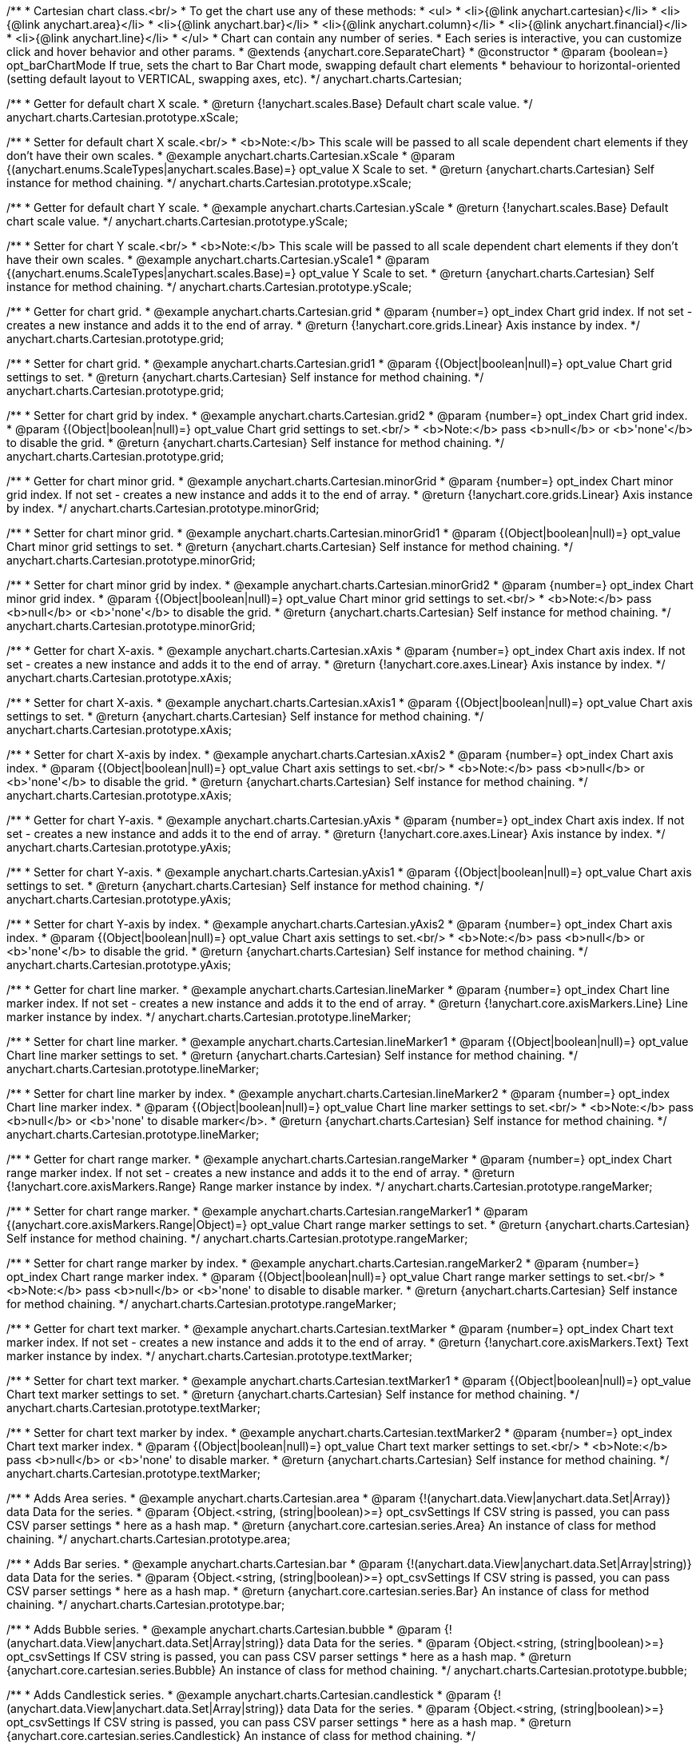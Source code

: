 /**
 * Cartesian chart class.<br/>
 * To get the chart use any of these methods:
 *  <ul>
 *      <li>{@link anychart.cartesian}</li>
 *      <li>{@link anychart.area}</li>
 *      <li>{@link anychart.bar}</li>
 *      <li>{@link anychart.column}</li>
 *      <li>{@link anychart.financial}</li>
 *      <li>{@link anychart.line}</li>
 *  </ul>
 * Chart can contain any number of series.
 * Each series is interactive, you can customize click and hover behavior and other params.
 * @extends {anychart.core.SeparateChart}
 * @constructor
 * @param {boolean=} opt_barChartMode If true, sets the chart to Bar Chart mode, swapping default chart elements
 *    behaviour to horizontal-oriented (setting default layout to VERTICAL, swapping axes, etc).
 */
anychart.charts.Cartesian;

/**
 * Getter for default chart X scale.
 * @return {!anychart.scales.Base} Default chart scale value.
 */
anychart.charts.Cartesian.prototype.xScale;

/**
 * Setter for default chart X scale.<br/>
 * <b>Note:</b> This scale will be passed to all scale dependent chart elements if they don't have their own scales.
 * @example anychart.charts.Cartesian.xScale
 * @param {(anychart.enums.ScaleTypes|anychart.scales.Base)=} opt_value X Scale to set.
 * @return {anychart.charts.Cartesian} Self instance for method chaining.
 */
anychart.charts.Cartesian.prototype.xScale;

/**
 * Getter for default chart Y scale.
 * @example anychart.charts.Cartesian.yScale
 * @return {!anychart.scales.Base} Default chart scale value.
 */
anychart.charts.Cartesian.prototype.yScale;

/**
 * Setter for chart Y scale.<br/>
 * <b>Note:</b> This scale will be passed to all scale dependent chart elements if they don't have their own scales.
 * @example anychart.charts.Cartesian.yScale1
 * @param {(anychart.enums.ScaleTypes|anychart.scales.Base)=} opt_value Y Scale to set.
 * @return {anychart.charts.Cartesian} Self instance for method chaining.
 */
anychart.charts.Cartesian.prototype.yScale;

/**
 * Getter for chart grid.
 * @example anychart.charts.Cartesian.grid
 * @param {number=} opt_index Chart grid index. If not set - creates a new instance and adds it to the end of array.
 * @return {!anychart.core.grids.Linear} Axis instance by index.
 */
anychart.charts.Cartesian.prototype.grid;

/**
 * Setter for chart grid.
 * @example anychart.charts.Cartesian.grid1
 * @param {(Object|boolean|null)=} opt_value Chart grid settings to set.
 * @return {anychart.charts.Cartesian} Self instance for method chaining.
 */
anychart.charts.Cartesian.prototype.grid;

/**
 * Setter for chart grid by index.
 * @example anychart.charts.Cartesian.grid2
 * @param {number=} opt_index Chart grid index.
 * @param {(Object|boolean|null)=} opt_value Chart grid settings to set.<br/>
 * <b>Note:</b> pass <b>null</b> or <b>'none'</b> to disable the grid.
 * @return {anychart.charts.Cartesian} Self instance for method chaining.
 */
anychart.charts.Cartesian.prototype.grid;

/**
 * Getter for chart minor grid.
 * @example anychart.charts.Cartesian.minorGrid
 * @param {number=} opt_index Chart minor grid index. If not set - creates a new instance and adds it to the end of array.
 * @return {!anychart.core.grids.Linear} Axis instance by index.
 */
anychart.charts.Cartesian.prototype.minorGrid;

/**
 * Setter for chart minor grid.
 * @example anychart.charts.Cartesian.minorGrid1
 * @param {(Object|boolean|null)=} opt_value Chart minor grid settings to set.
 * @return {anychart.charts.Cartesian} Self instance for method chaining.
 */
anychart.charts.Cartesian.prototype.minorGrid;

/**
 * Setter for chart minor grid by index.
 * @example anychart.charts.Cartesian.minorGrid2
 * @param {number=} opt_index Chart minor grid index.
 * @param {(Object|boolean|null)=} opt_value Chart minor grid settings to set.<br/>
 * <b>Note:</b> pass <b>null</b> or <b>'none'</b> to disable the grid.
 * @return {anychart.charts.Cartesian} Self instance for method chaining.
 */
anychart.charts.Cartesian.prototype.minorGrid;

/**
 * Getter for chart X-axis.
 * @example anychart.charts.Cartesian.xAxis
 * @param {number=} opt_index Chart axis index. If not set - creates a new instance and adds it to the end of array.
 * @return {!anychart.core.axes.Linear} Axis instance by index.
 */
anychart.charts.Cartesian.prototype.xAxis;

/**
 * Setter for chart X-axis.
 * @example anychart.charts.Cartesian.xAxis1
 * @param {(Object|boolean|null)=} opt_value Chart axis settings to set.
 * @return {anychart.charts.Cartesian} Self instance for method chaining.
 */
anychart.charts.Cartesian.prototype.xAxis;

/**
 * Setter for chart X-axis by index.
 * @example anychart.charts.Cartesian.xAxis2
 * @param {number=} opt_index Chart axis index.
 * @param {(Object|boolean|null)=} opt_value Chart axis settings to set.<br/>
 * <b>Note:</b> pass <b>null</b> or <b>'none'</b> to disable the grid.
 * @return {anychart.charts.Cartesian} Self instance for method chaining.
 */
anychart.charts.Cartesian.prototype.xAxis;

/**
 * Getter for chart Y-axis.
 * @example anychart.charts.Cartesian.yAxis
 * @param {number=} opt_index Chart axis index. If not set - creates a new instance and adds it to the end of array.
 * @return {!anychart.core.axes.Linear} Axis instance by index.
 */
anychart.charts.Cartesian.prototype.yAxis;

/**
 * Setter for chart Y-axis.
 * @example anychart.charts.Cartesian.yAxis1
 * @param {(Object|boolean|null)=} opt_value Chart axis settings to set.
 * @return {anychart.charts.Cartesian} Self instance for method chaining.
 */
anychart.charts.Cartesian.prototype.yAxis;

/**
 * Setter for chart Y-axis by index.
 * @example anychart.charts.Cartesian.yAxis2
 * @param {number=} opt_index Chart axis index.
 * @param {(Object|boolean|null)=} opt_value Chart axis settings to set.<br/>
 * <b>Note:</b> pass <b>null</b> or <b>'none'</b> to disable the grid.
 * @return {anychart.charts.Cartesian} Self instance for method chaining.
 */
anychart.charts.Cartesian.prototype.yAxis;

/**
 * Getter for chart line marker.
 * @example anychart.charts.Cartesian.lineMarker
 * @param {number=} opt_index Chart line marker index. If not set - creates a new instance and adds it to the end of array.
 * @return {!anychart.core.axisMarkers.Line} Line marker instance by index.
 */
anychart.charts.Cartesian.prototype.lineMarker;

/**
 * Setter for chart line marker.
 * @example anychart.charts.Cartesian.lineMarker1
 * @param {(Object|boolean|null)=} opt_value Chart line marker settings to set.
 * @return {anychart.charts.Cartesian} Self instance for method chaining.
 */
anychart.charts.Cartesian.prototype.lineMarker;

/**
 * Setter for chart line marker by index.
 * @example anychart.charts.Cartesian.lineMarker2
 * @param {number=} opt_index Chart line marker index.
 * @param {(Object|boolean|null)=} opt_value Chart line marker settings to set.<br/>
 * <b>Note:</b> pass <b>null</b> or <b>'none' to disable marker</b>.
 * @return {anychart.charts.Cartesian} Self instance for method chaining.
 */
anychart.charts.Cartesian.prototype.lineMarker;

/**
 * Getter for chart range marker.
 * @example anychart.charts.Cartesian.rangeMarker
 * @param {number=} opt_index Chart range marker index. If not set - creates a new instance and adds it to the end of array.
 * @return {!anychart.core.axisMarkers.Range} Range marker instance by index.
 */
anychart.charts.Cartesian.prototype.rangeMarker;

/**
 * Setter for chart range marker.
 * @example anychart.charts.Cartesian.rangeMarker1
 * @param {(anychart.core.axisMarkers.Range|Object)=} opt_value Chart range marker settings to set.
 * @return {anychart.charts.Cartesian} Self instance for method chaining.
 */
anychart.charts.Cartesian.prototype.rangeMarker;

/**
 * Setter for chart range marker by index.
 * @example anychart.charts.Cartesian.rangeMarker2
 * @param {number=} opt_index Chart range marker index.
 * @param {(Object|boolean|null)=} opt_value Chart range marker settings to set.<br/>
 * <b>Note:</b> pass <b>null</b> or <b>'none' to disable to disable marker.
 * @return {anychart.charts.Cartesian} Self instance for method chaining.
 */
anychart.charts.Cartesian.prototype.rangeMarker;

/**
 * Getter for chart text marker.
 * @example anychart.charts.Cartesian.textMarker
 * @param {number=} opt_index Chart text marker index. If not set - creates a new instance and adds it to the end of array.
 * @return {!anychart.core.axisMarkers.Text} Text marker instance by index.
 */
anychart.charts.Cartesian.prototype.textMarker;

/**
 * Setter for chart text marker.
 * @example anychart.charts.Cartesian.textMarker1
 * @param {(Object|boolean|null)=} opt_value Chart text marker settings to set.
 * @return {anychart.charts.Cartesian} Self instance for method chaining.
 */
anychart.charts.Cartesian.prototype.textMarker;

/**
 * Setter for chart text marker by index.
 * @example anychart.charts.Cartesian.textMarker2
 * @param {number=} opt_index Chart text marker index.
 * @param {(Object|boolean|null)=} opt_value Chart text marker settings to set.<br/>
 * <b>Note:</b> pass <b>null</b> or <b>'none' to disable marker.
 * @return {anychart.charts.Cartesian} Self instance for method chaining.
 */
anychart.charts.Cartesian.prototype.textMarker;

/**
 * Adds Area series.
 * @example anychart.charts.Cartesian.area
 * @param {!(anychart.data.View|anychart.data.Set|Array)} data Data for the series.
 * @param {Object.<string, (string|boolean)>=} opt_csvSettings If CSV string is passed, you can pass CSV parser settings
 *    here as a hash map.
 * @return {anychart.core.cartesian.series.Area} An instance of class for method chaining.
 */
anychart.charts.Cartesian.prototype.area;

/**
 * Adds Bar series.
 * @example anychart.charts.Cartesian.bar
 * @param {!(anychart.data.View|anychart.data.Set|Array|string)} data Data for the series.
 * @param {Object.<string, (string|boolean)>=} opt_csvSettings If CSV string is passed, you can pass CSV parser settings
 *    here as a hash map.
 * @return {anychart.core.cartesian.series.Bar} An instance of class for method chaining.
 */
anychart.charts.Cartesian.prototype.bar;

/**
 * Adds Bubble series.
 * @example anychart.charts.Cartesian.bubble
 * @param {!(anychart.data.View|anychart.data.Set|Array|string)} data Data for the series.
 * @param {Object.<string, (string|boolean)>=} opt_csvSettings If CSV string is passed, you can pass CSV parser settings
 *    here as a hash map.
 * @return {anychart.core.cartesian.series.Bubble} An instance of class for method chaining.
 */
anychart.charts.Cartesian.prototype.bubble;

/**
 * Adds Candlestick series.
 * @example anychart.charts.Cartesian.candlestick
 * @param {!(anychart.data.View|anychart.data.Set|Array|string)} data Data for the series.
 * @param {Object.<string, (string|boolean)>=} opt_csvSettings If CSV string is passed, you can pass CSV parser settings
 *    here as a hash map.
 * @return {anychart.core.cartesian.series.Candlestick} An instance of class for method chaining.
 */
anychart.charts.Cartesian.prototype.candlestick;

/**
 * Adds Column series.
 * @example anychart.charts.Cartesian.column
 * @param {!(anychart.data.View|anychart.data.Set|Array|string)} data Data for the series.
 * @param {Object.<string, (string|boolean)>=} opt_csvSettings If CSV string is passed, you can pass CSV parser settings
 *    here as a hash map.
 * @return {anychart.core.cartesian.series.Column} An instance of class for method chaining.
 */
anychart.charts.Cartesian.prototype.column;

/**
 * Adds Line series.
 * @example anychart.charts.Cartesian.line
 * @param {!(anychart.data.View|anychart.data.Set|Array|string)} data Data for the series.
 * @param {Object.<string, (string|boolean)>=} opt_csvSettings If CSV string is passed, you can pass CSV parser settings
 *    here as a hash map.
 * @return {anychart.core.cartesian.series.Line} An instance of class for method chaining.
 */
anychart.charts.Cartesian.prototype.line;

/**
 * Adds Marker series.
 * @example anychart.charts.Cartesian.marker
 * @param {!(anychart.data.View|anychart.data.Set|Array|string)} data Data for the series.
 * @param {Object.<string, (string|boolean)>=} opt_csvSettings If CSV string is passed, you can pass CSV parser settings
 *    here as a hash map.
 * @return {anychart.core.cartesian.series.Marker} An instance of class for method chaining.
 */
anychart.charts.Cartesian.prototype.marker;

/**
 * Adds OHLC series.
 * @example anychart.charts.Cartesian.ohlc
 * @param {!(anychart.data.View|anychart.data.Set|Array|string)} data Data for the series.
 * @param {Object.<string, (string|boolean)>=} opt_csvSettings If CSV string is passed, you can pass CSV parser settings
 *    here as a hash map.
 * @return {anychart.core.cartesian.series.OHLC} An instance of class for method chaining.
 */
anychart.charts.Cartesian.prototype.ohlc;

/**
 * Adds RangeArea series.
 * @example anychart.charts.Cartesian.rangeArea
 * @param {!(anychart.data.View|anychart.data.Set|Array|string)} data Data for the series.
 * @param {Object.<string, (string|boolean)>=} opt_csvSettings If CSV string is passed, you can pass CSV parser settings
 *    here as a hash map.
 * @return {anychart.core.cartesian.series.RangeArea} An instance of class for method chaining.
 */
anychart.charts.Cartesian.prototype.rangeArea;

/**
 * Adds RangeBar series.
 * @example anychart.charts.Cartesian.rangeBar
 * @param {!(anychart.data.View|anychart.data.Set|Array|string)} data Data for the series.
 * @param {Object.<string, (string|boolean)>=} opt_csvSettings If CSV string is passed, you can pass CSV parser settings
 *    here as a hash map.
 * @return {anychart.core.cartesian.series.RangeBar} An instance of class for method chaining.
 */
anychart.charts.Cartesian.prototype.rangeBar;

/**
 * Adds RangeColumn series.
 * @example anychart.charts.Cartesian.rangeColumn
 * @param {!(anychart.data.View|anychart.data.Set|Array|string)} data Data for the series.
 * @param {Object.<string, (string|boolean)>=} opt_csvSettings If CSV string is passed, you can pass CSV parser settings
 *    here as a hash map.
 * @return {anychart.core.cartesian.series.RangeColumn} An instance of class for method chaining.
 */
anychart.charts.Cartesian.prototype.rangeColumn;

/**
 * Adds RangeSplineArea series.
 * @example anychart.charts.Cartesian.rangeSplineArea
 * @param {!(anychart.data.View|anychart.data.Set|Array|string)} data Data for the series.
 * @param {Object.<string, (string|boolean)>=} opt_csvSettings If CSV string is passed, you can pass CSV parser settings
 *    here as a hash map.
 * @return {anychart.core.cartesian.series.RangeSplineArea} An instance of class for method chaining.
 */
anychart.charts.Cartesian.prototype.rangeSplineArea;

/**
 * Adds RangeColumn series.
 * @example anychart.charts.Cartesian.rangeStepArea
 * @param {!(anychart.data.View|anychart.data.Set|Array|string)} data Data for the series.
 * @param {Object.<string, (string|boolean)>=} opt_csvSettings If CSV string is passed, you can pass CSV parser settings
 *    here as a hash map.
 * @return {anychart.core.cartesian.series.RangeColumn} An instance of class for method chaining.
 */
anychart.charts.Cartesian.prototype.rangeStepArea;

/**
 * Adds Spline series.
 * @example anychart.charts.Cartesian.spline
 * @param {!(anychart.data.View|anychart.data.Set|Array|string)} data Data for the series.
 * @param {Object.<string, (string|boolean)>=} opt_csvSettings If CSV string is passed, you can pass CSV parser settings
 *    here as a hash map.
 * @return {anychart.core.cartesian.series.Spline} An instance of class for method chaining.
 */
anychart.charts.Cartesian.prototype.spline;

/**
 * Adds SplineArea series.
 * @example anychart.charts.Cartesian.splineArea
 * @param {!(anychart.data.View|anychart.data.Set|Array|string)} data Data for the series.
 * @param {Object.<string, (string|boolean)>=} opt_csvSettings If CSV string is passed, you can pass CSV parser settings
 *    here as a hash map.
 * @return {anychart.core.cartesian.series.SplineArea} An instance of class for method chaining.
 */
anychart.charts.Cartesian.prototype.splineArea;

/**
 * Adds StepLine series.
 * @example anychart.charts.Cartesian.stepLine
 * @param {!(anychart.data.View|anychart.data.Set|Array|string)} data Data for the series.
 * @param {Object.<string, (string|boolean)>=} opt_csvSettings If CSV string is passed, you can pass CSV parser settings
 *    here as a hash map.
 * @return {anychart.core.cartesian.series.StepLine} An instance of class for method chaining.
 */
anychart.charts.Cartesian.prototype.stepLine;

/**
 * Adds StepArea series.
 * @example anychart.charts.Cartesian.stepArea
 * @param {!(anychart.data.View|anychart.data.Set|Array|string)} data Data for the series.
 * @param {Object.<string, (string|boolean)>=} opt_csvSettings If CSV string is passed, you can pass CSV parser settings
 *    here as a hash map.
 * @return {anychart.core.cartesian.series.StepArea} An instance of class for method chaining.
 */
anychart.charts.Cartesian.prototype.stepArea;

/**
 * Getter series by index.
 * @example anychart.charts.Cartesian.getSeries
 * @param {number} index
 * @return {anychart.core.cartesian.series.Base}
 */
anychart.charts.Cartesian.prototype.getSeries;

/**
 * Getter for space between bar groups on the ordinal scale by ratio of bars width.
 * @return {number} Current bar groups padding.
 */
anychart.charts.Cartesian.prototype.barGroupsPadding;

/**
 * Setter for space between bar groups on the ordinal scale by ratio of bars width.<br/>
 * See illustration at {@link anychart.charts.Cartesian#barsPadding}.
 * @example anychart.charts.Cartesian.barGroupsPadding
 * @param {number=} opt_value [0.1] Value to set.
 * @return {anychart.charts.Cartesian} Self instance for method chaining.
 */
anychart.charts.Cartesian.prototype.barGroupsPadding;

/**
 * Getter for space between bars on the ordinal scale by ratio of bars width.
 * @return {number} Current bars padding.
 */
anychart.charts.Cartesian.prototype.barsPadding;

/**
 * Setter for space between bars on the ordinal scale by ratio of bars width.
 * @illustration <t>illustration</t>
 * chart = anychart.cartesian();
 * chart.bar([1, 4, 5]);
 * chart.bar([1, 4, 5]);
 * chart.barsPadding(.6);
 * chart.barGroupsPadding(.6);
 * chart.container(stage).draw();
 * var rect = layer.rect(1, 5, 325, 89).fill('none').stroke('grey', 2, '3 5');
 * layer.text(335, 72, 'bars group');
 * layer.path()
 *     .moveTo(325, 68).lineTo(335, 68).stroke(rect.stroke());
 * layer.text(330, 145, 'barsPadding');
 * layer.circle(200, 150, 6);
 * layer.path()
 *     .moveTo(208, 150).lineTo(325, 150).stroke(rect.stroke());
 * layer.text(300, 195, 'barGroupsPadding');
 * layer.circle(70, 200, 6);
 * layer.path()
 *     .moveTo(76, 200).lineTo(295, 200).stroke(rect.stroke());
 * @example anychart.charts.Cartesian.barsPadding
 * @param {number=} opt_value [0.1] Value to set.
 * @return {anychart.charts.Cartesian} Self instance for method chaining.
 */
anychart.charts.Cartesian.prototype.barsPadding;

/**
 * Getter for series colors palette.
 * @return {!(anychart.palettes.RangeColors|anychart.palettes.DistinctColors)} Current palette.
 */
anychart.charts.Cartesian.prototype.palette;

/**
 * Setter for series colors palette.
 * @example anychart.charts.Cartesian.palette
 * @param {(anychart.palettes.RangeColors|anychart.palettes.DistinctColors|Object|Array.<string>)=} opt_value Value to set.
 * @return {anychart.charts.Cartesian} Self instance for method chaining.
 */
anychart.charts.Cartesian.prototype.palette;

/**
 * Chart markers palette settings.
 * @param {(anychart.palettes.Markers|Object|Array.<anychart.enums.MarkerType>)=} opt_value Chart marker palette settings to set.
 * @return {!(anychart.palettes.Markers|anychart.charts.Cartesian)} Return current chart markers palette or itself for chaining call.
 */
anychart.charts.Cartesian.prototype.markerPalette;

/**
 * Chart hatch fill palette settings.
 * @param {(Array.<anychart.graphics.vector.HatchFill.HatchFillType>|Object|anychart.palettes.HatchFills)=} opt_value Chart
 * hatch fill palette settings to set.
 * @return {!(anychart.palettes.HatchFills|anychart.charts.Cartesian)} Return current chart hatch fill palette or itself
 * for chaining call.
 */
anychart.charts.Cartesian.prototype.hatchFillPalette;

/**
 * Creates and returns an object, that is a base for all of the Cartesian-based charts.
 * Has no predefined settings such as axes, grids, legends settings, etc.
 * @detailed
 * To get a chart with initial settings use:
 *  <ul>
 *      <li>{@link anychart.area}</li>
 *      <li>{@link anychart.bar}</li>
 *      <li>{@link anychart.column}</li>
 *      <li>{@link anychart.financial}</li>
 *      <li>{@link anychart.line}</li>
 *      <li>{@link anychart.box}</li>
 *  </ul>
 * @example anychart.cartesian
 * @param {boolean=} opt_barChartMode If true, sets the chart to Bar Chart mode, swapping default chart elements
 *    behaviour to horizontal-oriented (setting default layout to VERTICAL, swapping axes, etc).
 * @return {!anychart.charts.Cartesian} Empty chart.
 */
anychart.cartesian;

/**
 * @ignoreDoc
 * @deprecated Use anychart.cartesian() instead.
 */
anychart.cartesianChart;

/**
 * Adds Box series.
 * @example anychart.charts.Cartesian.box
 * @param {!(anychart.data.View|anychart.data.Set|Array|string)} data Data for the series.
 * @param {Object.<string, (string|boolean)>=} opt_csvSettings If CSV string is passed, you can pass CSV parser settings
 *    here as a hash map.
 * @return {anychart.core.cartesian.series.Box} An instance of class for method chaining.
 */
anychart.charts.Cartesian.prototype.box;


//----------------------------------------------------------------------------------------------------------------------
//
//  anychart.charts.Cartesian.prototype.getType
//
//----------------------------------------------------------------------------------------------------------------------

/**
 * Returns chart type.
 * @example anychart.charts.Cartesian.getType
 * @return {anychart.enums.ChartTypes} Current chart type.
 */
anychart.charts.Cartesian.prototype.getType;

